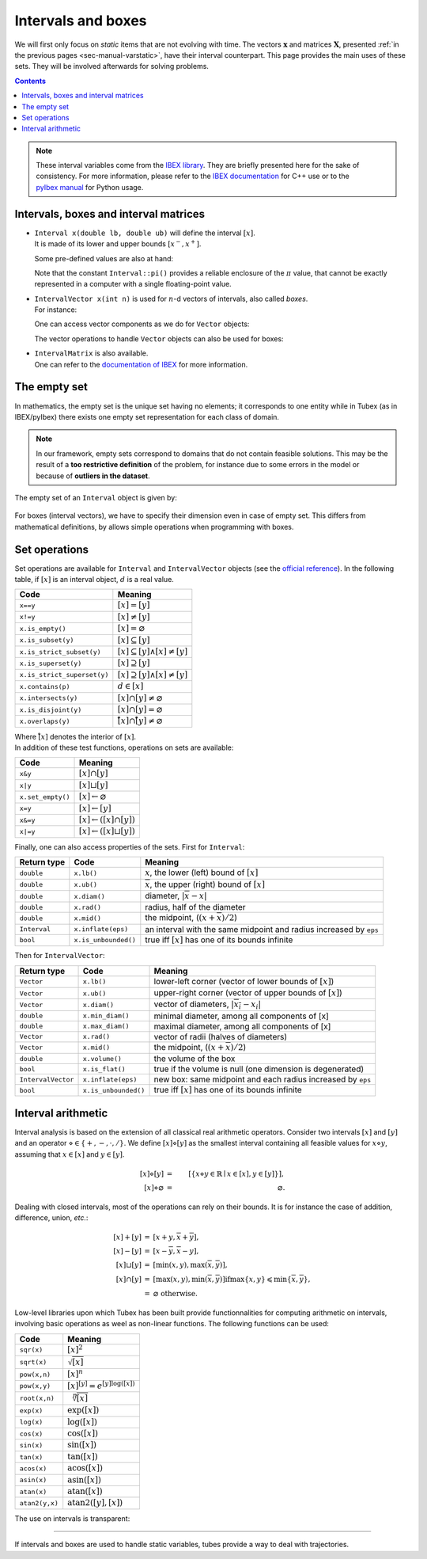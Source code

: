 .. _sec-manual-intervals:

*******************
Intervals and boxes
*******************

We will first only focus on *static* items that are not evolving with time.
The vectors :math:`\mathbf{x}` and matrices :math:`\mathbf{X}`, presented :ref:`in the previous pages <sec-manual-varstatic>`, have their interval counterpart. This page provides the main uses of these sets. They will be involved afterwards for solving problems.

.. contents::

.. note::

  .. Figure:: ../../img/ibex_logo.jpg
    :align: right
  .. Figure:: ../../img/pyibex_logo.jpg
    :align: right
  
  These interval variables come from the `IBEX library <http://www.ibex-lib.org>`_. They are briefly presented here for the sake of consistency. For more information, please refer to the `IBEX documentation <http://www.ibex-lib.org/doc/interval.html#intervals-vectors-and-matrices>`_ for C++ use or to the `pyIbex manual <http://benensta.github.io/pyIbex/sphinx/quickstart.html>`_ for Python usage.


.. _sec-manual-intervals-domains:

Intervals, boxes and interval matrices
--------------------------------------

* | ``Interval x(double lb, double ub)`` will define the interval :math:`[x]`.
  | It is made of its lower and upper bounds :math:`[x^{-},x^{+}]`.

  .. tabs::

    .. code-tab:: c++

      Interval x(0, 10);                          // [0,10]
      Interval x(1, POS_INFINITY);                // [1,∞]
      Interval x(NEG_INFINITY, -10);              // [-∞,-10]
    
    .. code-tab:: py

      # todo

  Some pre-defined values are also at hand:

  .. tabs::

    .. code-tab:: c++

      Interval x;                                 // [-∞,∞] (default value)
      Interval x = Interval::all_reals();         // [-∞,∞]
      Interval x = Interval::pos_reals();         // [0,∞]
      Interval x = Interval::neg_reals();         // [-∞,0]
      Interval x = Interval::empty_set();         // ∅
      Interval x = Interval::pi();                // [π]
      Interval x = Interval::two_pi();            // [2π]
      Interval x = Interval::half_pi();           // [π/2]
    
    .. code-tab:: py

      # todo

  Note that the constant ``Interval::pi()`` provides a reliable enclosure of the :math:`\pi` value, that cannot be exactly represented in a computer with a single floating-point value.

  .. tabs::

    .. code-tab:: c++

      Interval x = Interval::pi();                // [π]
      // x = [3.141592653589793, 3.141592653589794]
    
    .. code-tab:: py

      # todo

  
.. _sec-manual-intervals-boxes:

* | ``IntervalVector x(int n)`` is used for :math:`n`-d vectors of intervals, also called *boxes*.
  | For instance:

  .. tabs::

    .. code-tab:: c++

      IntervalVector x(2, Interval(-1,3));        // creates [x]=[-1,3]×[-1,3]=[-1,3]^2
      IntervalVector y{{3,4},{4,6}};              // creates [y]= [3,4]×[4,6]
      IntervalVector z(3, Interval::pos_reals()); // creates [z]=[0,∞]^3
      IntervalVector w(y);                        // creates a copy: [w]=[y]

      Vector v(3, 0.42);                          // one vector (0.42;0.42;0.42)
      IntervalVector iv(v);                       // creates one box that wraps v:
                                                  //   [0.42,0.42]×[0.42,0.42]×[0.42,0.42]
    
    .. code-tab:: py

      # todo
  
  One can access vector components as we do for ``Vector`` objects:

  .. tabs::

    .. code-tab:: c++

      x[1] = Interval(0,10);                      // updates to [x]=[-1,3]×[0,10]
    
    .. code-tab:: py

      # todo

  The vector operations to handle ``Vector`` objects can also be used for boxes:

  .. tabs::

    .. code-tab:: c++

      int n = x.size();             // box dimension (number of components): 2
      x.resize(5);                  // updates [x] to [-1,3]×[0,10]×[-∞,∞]×[-∞,∞]×[-∞,∞]
      IntervalVector m = x.subvector(1,2); // creates [m]=[0,10]×[-∞,∞]
      x.put(y,2);                   // updates [x] to [-1,3]×[0,10]×[3,4]×[4,6]×[-∞,∞]

    .. code-tab:: py

      # todo


.. _sec-manual-intervals-matrices:

* | ``IntervalMatrix`` is also available.
  | One can refer to the `documentation of IBEX <http://www.ibex-lib.org/doc/interval.html#matrices-and-array-of-matrices>`_ for more information.


.. _sec-manual-intervals-empty-set:

The empty set
-------------

In mathematics, the empty set is the unique set having no elements; it corresponds to one entity while in Tubex (as in IBEX/pyIbex) there exists one empty set representation for each class of domain.

.. note::

  In our framework, empty sets correspond to domains that do not contain feasible solutions. This may be the result of a **too restrictive definition** of the problem, for instance due to some errors in the model or because of **outliers in the dataset**.

The empty set of an ``Interval`` object is given by:

  .. tabs::

    .. code-tab:: c++

      Interval x = Interval::empty_set();         // ∅
    
    .. code-tab:: py

      # todo

For boxes (interval vectors), we have to specify their dimension even in case of empty set. This differs from mathematical definitions, by allows simple operations when programming with boxes.

  .. tabs::

    .. code-tab:: c++

      IntervalVector x = IntervalVector::empty(3); // ∅×∅×∅
    
    .. code-tab:: py

      # todo


.. _sec-manual-intervals-operations:

Set operations
--------------

Set operations are available for ``Interval`` and ``IntervalVector`` objects (see the `official reference <http://www.ibex-lib.org/doc/interval.html#set-membership-operations>`_). In the following table, if :math:`[x]` is an interval object, :math:`d` is a real value.

====================================  =======================================================
Code                                  Meaning
====================================  =======================================================
``x==y``                              :math:`[x]=[y]`
``x!=y``                              :math:`[x]\neq [y]`
``x.is_empty()``                      :math:`[x]=\varnothing`
``x.is_subset(y)``                    :math:`[x]\subseteq [y]`
``x.is_strict_subset(y)``             :math:`[x]\subseteq [y]\wedge [x]\neq [y]`
``x.is_superset(y)``                  :math:`[x]\supseteq [y]`
``x.is_strict_superset(y)``           :math:`[x]\supseteq [y]\wedge [x]\neq [y]`
``x.contains(p)``                     :math:`d\in [x]`
``x.intersects(y)``                   :math:`[x]\cap [y]\neq\varnothing`
``x.is_disjoint(y)``                  :math:`[x]\cap [y]=\varnothing`
``x.overlaps(y)``                     :math:`\mathring{[x]}\cap \mathring{[y]}\neq\varnothing`
====================================  =======================================================

| Where :math:`\mathring{[x]}` denotes the interior of :math:`[x]`.
| In addition of these test functions, operations on sets are available:

====================================  =======================================================
Code                                  Meaning
====================================  =======================================================
``x&y``                               :math:`[x]\cap [y]`
``x|y``                               :math:`[x]\sqcup[y]`
``x.set_empty()``                     :math:`[x]\leftarrow \varnothing`
``x=y``                               :math:`[x]\leftarrow [y]`
``x&=y``                              :math:`[x]\leftarrow ([x]\cap [y])`
``x|=y``                              :math:`[x]\leftarrow ([x]\sqcup[y])`
====================================  =======================================================

Finally, one can also access properties of the sets. First for ``Interval``:

==================  =========================  ==================================================================
Return type         Code                       Meaning
==================  =========================  ==================================================================
``double``          ``x.lb()``                 :math:`\underline{x}`, the lower (left) bound of :math:`[x]`
``double``          ``x.ub()``                 :math:`\overline{x}`, the upper (right) bound of :math:`[x]`
``double``          ``x.diam()``               diameter, :math:`|\overline{x}-\underline{x}|`
``double``          ``x.rad()``                radius, half of the diameter
``double``          ``x.mid()``                the midpoint, (:math:`(\underline{x}+\overline{x})/2`)
``Interval``        ``x.inflate(eps)``         an interval with the same midpoint and radius increased by ``eps``
``bool``            ``x.is_unbounded()``       true iff :math:`[x]` has one of its bounds infinite
==================  =========================  ==================================================================

Then for ``IntervalVector``:

==================  =========================  ==================================================================
Return type         Code                       Meaning
==================  =========================  ==================================================================
``Vector``          ``x.lb()``                 lower-left corner (vector of  lower bounds of :math:`[x]`)
``Vector``          ``x.ub()``                 upper-right corner (vector of  upper bounds of :math:`[x]`)
``Vector``          ``x.diam()``               vector of diameters, :math:`|\overline{x_i}-\underline{x_i}|`
``double``          ``x.min_diam()``           minimal diameter, among all components of [x]
``double``          ``x.max_diam()``           maximal diameter, among all components of [x]
``Vector``          ``x.rad()``                vector of radii  (halves of diameters)
``Vector``          ``x.mid()``                the midpoint, (:math:`(\underline{x}+\overline{x})/2`)
``double``          ``x.volume()``             the volume of the box
``bool``            ``x.is_flat()``            true if the volume is null (one dimension is degenerated)
``IntervalVector``  ``x.inflate(eps)``         new box: same midpoint and each radius increased by ``eps``
``bool``            ``x.is_unbounded()``       true iff :math:`[x]` has one of its bounds infinite
==================  =========================  ==================================================================


.. _sec-manual-intervals-arithmetic:

Interval arithmetic
-------------------

Interval analysis is based on the extension of all classical real arithmetic operators.
Consider two intervals :math:`[x]` and :math:`[y]` and an operator :math:`\diamond\in\left\{+,-,\cdot,/\right\}`. We define :math:`[x]\diamond[y]` as the smallest interval containing all feasible values for :math:`x\diamond y`, assuming that :math:`x\in[x]` and :math:`y\in[y]`.

.. math::

  [x]\diamond[y]&=&\left[\left\{x\diamond y\in\mathbb{R} \mid x\in[x],y\in[y]\right\}\right],\\
  \left[x\right]\diamond\varnothing&=&\varnothing.

Dealing with closed intervals, most of the operations can rely on their bounds. It is for instance the case of addition, difference, union, *etc.*:

.. math::

  \begin{eqnarray}
    [x]+[y]&=&\left[\underline{x}+\underline{y},\overline{x}+\overline{y}\right],\\
    \left[x\right]-\left[y\right]& = &\left[\underline{x}-\overline{y},\overline{x}-\underline{y}\right],\\
    \left[x\right]\sqcup\left[y\right]& = &\left[\min\left(\underline{x},\underline{y}\right),\max\left(\overline{x},\overline{y}\right)\right],\\
    \left[x\right]\cap\left[y\right]& = &\left[\max\left(\underline{x},\underline{y}\right),\min\left(\overline{x},\overline{y}\right)\right] \textrm{if} \max\left\{\underline{x},\underline{y}\right\}\leqslant\min\left\{\overline{x},\overline{y}\right\},\nonumber\\
    ~ & = & \varnothing \textrm{ otherwise}.
  \end{eqnarray}

Low-level libraries upon which Tubex has been built provide functionnalities for computing arithmetic on intervals, involving basic operations as weel as non-linear functions. The following functions can be used:

=========================  ==================================================================
Code                       Meaning
=========================  ==================================================================
``sqr(x)``                 :math:`[x]^2`
``sqrt(x)``                :math:`\sqrt{[x]}`
``pow(x,n)``               :math:`[x]^n`
``pow(x,y)``               :math:`[x]^{[y]} = e^{[y]\log([x])}`
``root(x,n)``              :math:`\sqrt[n]{[x]}`
``exp(x)``                 :math:`\exp([x])`
``log(x)``                 :math:`\log([x])`
``cos(x)``                 :math:`\cos([x])`
``sin(x)``                 :math:`\sin([x])`
``tan(x)``                 :math:`\tan([x])`
``acos(x)``                :math:`\textrm{acos}([x])`
``asin(x)``                :math:`\textrm{asin}([x])`
``atan(x)``                :math:`\textrm{atan}([x])`
``atan2(y,x)``             :math:`\textrm{atan2}([y],[x])`
=========================  ==================================================================

The use on intervals is transparent:

.. tabs::

  .. code-tab:: c++

    Interval a = Interval(-2,4) * Interval(1,3);                    // a = [-6,12]
    Interval b = Interval(-2,4) & Interval(6,7);                    // b = [empty] (intersection)
    Interval c = max(Interval(2,7), Interval(1,9));                 // c = [2,9]
    Interval d = max(Interval::EMPTY_SET,Interval(1,2));            // d = [empty]
    Interval e = Interval(-1,3) / Interval::POS_REALS;              // e = [-oo,oo]
    Interval f = (Interval(1,2) * Interval(-1,3))
               + max(Interval(1,3) & Interval(6,7), Interval(1,2)); // f = [4,9]
  
  .. code-tab:: py

    # todo


------------------------------------------------------

If intervals and boxes are used to handle static variables, tubes provide a way to deal with trajectories.